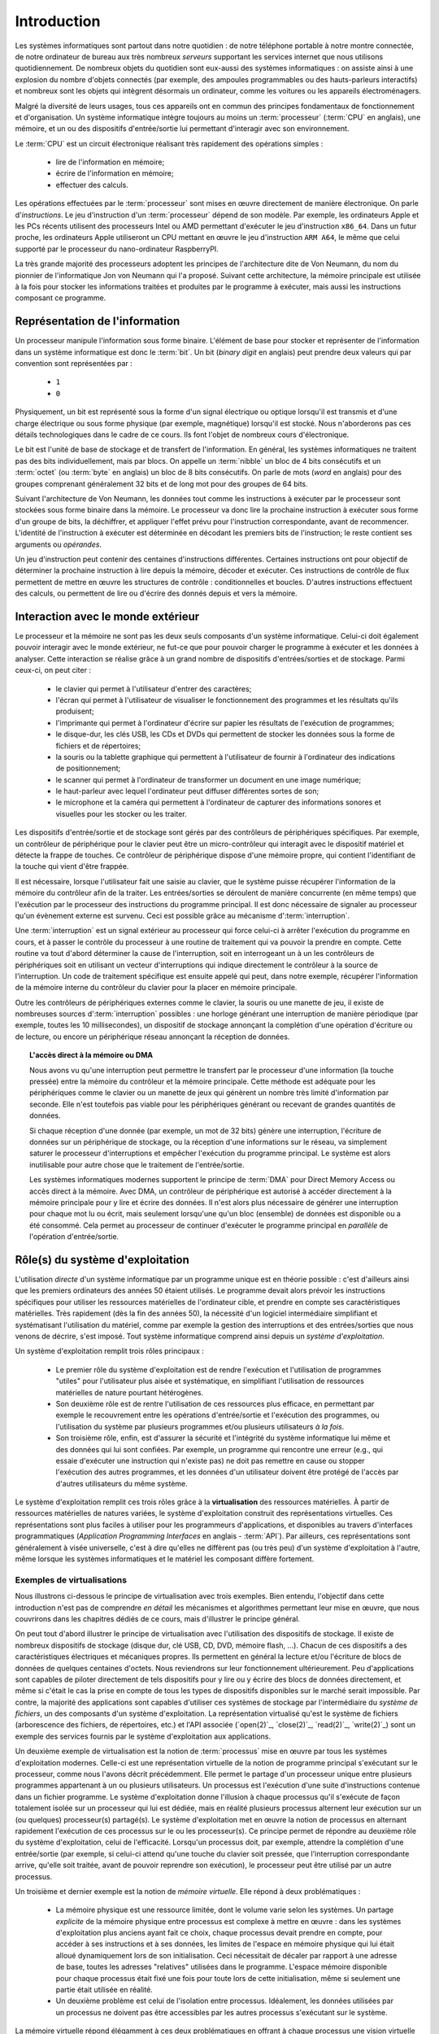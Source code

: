 .. -*- coding: utf-8 -*-
.. Copyright |copy| 2012, 2020 by `Olivier Bonaventure <http://perso.uclouvain.be/olivier.bonaventure>`_, Etienne Rivière, Christoph Paasch et Grégory Detal
.. Ce fichier est distribué sous une licence `creative commons <http://creativecommons.org/licenses/by-sa/3.0/>`_

.. _introduction:
   
Introduction
============

.. spelling::

   Von Neumann
   binary
   digit
   word
   virtualisation

Les systèmes informatiques sont partout dans notre quotidien : de notre téléphone portable à notre montre connectée, de notre ordinateur de bureau  aux très nombreux *serveurs* supportant les services internet que nous utilisons quotidiennement. De nombreux objets du quotidien sont eux-aussi des systèmes informatiques : on assiste ainsi à une explosion du nombre d'objets connectés (par exemple, des ampoules programmables ou des hauts-parleurs interactifs) et nombreux sont les objets qui intègrent désormais un ordinateur, comme les voitures ou les appareils électroménagers.

Malgré la diversité de leurs usages, tous ces appareils ont en commun des principes fondamentaux de fonctionnement et d'organisation. Un système informatique intègre toujours au moins un :term:`processeur` (:term:`CPU` en anglais), une mémoire, et un ou des dispositifs d'entrée/sortie lui permettant d'interagir avec son environnement.

Le :term:`CPU` est un circuit électronique réalisant très rapidement des opérations simples :

 - lire de l'information en mémoire;
 - écrire de l'information en mémoire;
 - effectuer des calculs.

Les opérations effectuées par le :term:`processeur` sont mises en œuvre directement de manière électronique. On parle d'*instructions*. Le jeu d'instruction d'un :term:`processeur` dépend de son modèle. Par exemple, les ordinateurs Apple et les PCs récents utilisent des processeurs Intel ou AMD permettant d'exécuter le jeu d'instruction ``x86_64``. Dans un futur proche, les ordinateurs Apple utiliseront un CPU mettant en œuvre le jeu d'instruction ``ARM A64``, le même que celui supporté par le processeur du nano-ordinateur RaspberryPI.

La très grande majorité des processeurs adoptent les principes de l'architecture dite de Von Neumann, du nom du pionnier de l'informatique Jon von Neumann qui l'a proposé. Suivant cette architecture, la mémoire principale est utilisée à la fois pour stocker les informations traitées et produites par le programme à exécuter, mais aussi les instructions composant ce programme.

Représentation de l'information
-------------------------------

Un processeur manipule l'information sous forme binaire. L'élément de base pour stocker et représenter de l'information dans un système informatique est donc le :term:`bit`. Un bit (`binary digit` en anglais) peut prendre deux valeurs qui par convention sont représentées par :

 - ``1``
 - ``0``

Physiquement, un bit est représenté sous la forme d'un signal électrique ou optique lorsqu'il est transmis et d'une charge électrique ou sous forme physique (par exemple, magnétique) lorsqu'il est stocké. Nous n'aborderons pas ces détails technologiques dans le cadre de ce cours. Ils font l'objet de nombreux cours d'électronique.

Le bit est l'unité de base de stockage et de transfert de l'information. En général, les systèmes informatiques ne traitent pas des bits individuellement, mais par blocs. On appelle un :term:`nibble` un bloc de 4 bits consécutifs et un  :term:`octet` (ou :term:`byte` en anglais) un bloc de 8 bits consécutifs. On parle de mots (`word` en anglais) pour des groupes comprenant généralement 32 bits et de long mot pour des groupes de 64 bits.

Suivant l'architecture de Von Neumann, les données tout comme les instructions à exécuter par le processeur sont stockées sous forme binaire dans la mémoire. Le processeur va donc lire la prochaine instruction à exécuter sous forme d'un groupe de bits, la déchiffrer, et appliquer l'effet prévu pour l'instruction correspondante, avant de recommencer. L'identité de l'instruction à exécuter est déterminée en décodant les premiers bits de l'instruction; le reste contient ses arguments ou *opérandes*. 

Un jeu d'instruction peut contenir des centaines d'instructions différentes. Certaines instructions ont pour objectif de déterminer la prochaine instruction à lire depuis la mémoire, décoder et exécuter. Ces instructions de contrôle de flux permettent de mettre en œuvre les structures de contrôle : conditionnelles et boucles. D'autres instructions effectuent des calculs, ou permettent de lire ou d'écrire des donnés depuis et vers la mémoire.

Interaction avec le monde extérieur
-----------------------------------

Le processeur et la mémoire ne sont pas les deux seuls composants d'un système informatique. Celui-ci doit également pouvoir interagir avec le monde extérieur, ne fut-ce que pour pouvoir charger le programme à exécuter et les données à analyser. Cette interaction se réalise grâce à un grand nombre de dispositifs d'entrées/sorties et de stockage. Parmi ceux-ci, on peut citer :

 - le clavier qui permet à l'utilisateur d'entrer des caractères;
 - l'écran qui permet à l'utilisateur de visualiser le fonctionnement des programmes et les résultats qu'ils produisent;
 - l'imprimante qui permet à l'ordinateur d'écrire sur papier les résultats de l'exécution de programmes;
 - le disque-dur, les clés USB, les CDs et DVDs qui permettent de stocker les données sous la forme de fichiers et de répertoires;
 - la souris ou la tablette graphique qui permettent à l'utilisateur de fournir à l'ordinateur des indications de positionnement;
 - le scanner qui permet à l'ordinateur de transformer un document en une image numérique;
 - le haut-parleur avec lequel l'ordinateur peut diffuser différentes sortes de son;
 - le microphone et la caméra qui permettent à l'ordinateur de capturer des informations sonores et visuelles pour les stocker ou les traiter.

Les dispositifs d'entrée/sortie et de stockage sont gérés par des contrôleurs de périphériques spécifiques. Par exemple, un contrôleur de périphérique pour le clavier peut être un micro-contrôleur qui interagit avec le dispositif matériel et détecte la frappe de touches. Ce contrôleur de périphérique dispose d'une mémoire propre, qui contient l'identifiant de la touche qui vient d'être frappée.

Il est nécessaire, lorsque l'utilisateur fait une saisie au clavier, que le système puisse récupérer l'information de la mémoire du contrôleur afin de la traiter. Les entrées/sorties se déroulent de manière concurrente (en même temps) que l'exécution par le processeur des instructions du programme principal. Il est donc nécessaire de signaler au processeur qu'un évènement externe est survenu. Ceci est possible grâce au mécanisme d':term:`interruption`.

Une :term:`interruption` est un signal extérieur au processeur qui force celui-ci à arrêter l'exécution du programme en cours, et à passer le contrôle du processeur à une routine de traitement qui va pouvoir la prendre en compte. Cette routine va tout d'abord déterminer la cause de l'interruption, soit en interrogeant un à un les contrôleurs de périphériques soit en utilisant un vecteur d'interruptions qui indique directement le contrôleur à la source de l'interruption. Un code de traitement spécifique est ensuite appelé qui peut, dans notre exemple, récupérer l'information de la mémoire interne du contrôleur du clavier pour la placer en mémoire principale.

Outre les contrôleurs de périphériques externes comme le clavier, la souris ou une manette de jeu, il existe de nombreuses sources d':term:`interruption` possibles : une horloge générant une interruption de manière périodique (par exemple, toutes les 10 millisecondes), un dispositif de stockage annonçant la complétion d'une opération d'écriture ou de lecture, ou encore un périphérique réseau annonçant la réception de données.

.. topic:: L'accès direct à la mémoire ou DMA
  
  Nous avons vu qu'une interruption peut permettre le transfert par le processeur d'une information (la touche pressée) entre la mémoire du contrôleur et la mémoire principale. Cette méthode est adéquate pour les périphériques comme le clavier ou un manette de jeux qui génèrent un nombre très limité d'information par seconde. Elle n'est toutefois pas viable pour les périphériques générant ou recevant de grandes quantités de données.
  
  Si chaque réception d'une donnée (par exemple, un mot de 32 bits) génère une interruption, l'écriture de données sur un périphérique de stockage, ou la réception d'une informations sur le réseau, va simplement saturer le processeur d'interruptions et empêcher l'exécution du programme principal. Le système est alors inutilisable pour autre chose que le traitement de l'entrée/sortie.
  
  Les systèmes informatiques modernes supportent le principe de :term:`DMA` pour Direct Memory Access ou accès direct à la mémoire. Avec DMA, un contrôleur de périphérique est autorisé à accéder directement à la mémoire principale pour y lire et écrire des données. Il n'est alors plus nécessaire de générer une interruption pour chaque mot lu ou écrit, mais seulement lorsqu'une qu'un bloc (ensemble) de données est disponible ou a été consommé. Cela permet au processeur de continuer d'exécuter le programme principal en *parallèle* de l'opération d'entrée/sortie.

Rôle(s) du système d'exploitation
---------------------------------

L'utilisation *directe* d'un système informatique par un programme unique est en théorie possible : c'est d'ailleurs ainsi que les premiers ordinateurs des années 50 étaient utilisés.
Le programme devait alors prévoir les instructions spécifiques pour utiliser les ressources matérielles de l'ordinateur cible, et prendre en compte ses caractéristiques matérielles.
Très rapidement (dès la fin des années 50), la nécessité d'un logiciel intermédiaire simplifiant et systématisant l'utilisation du matériel, comme par exemple la gestion des interruptions et des entrées/sorties que nous venons de décrire, s'est imposé.
Tout système informatique comprend ainsi depuis un *système d'exploitation*.

Un système d'exploitation remplit trois rôles principaux :

 - Le premier rôle du système d'exploitation est de rendre l'exécution et l'utilisation de programmes "utiles" pour l'utilisateur plus aisée et systématique, en simplifiant l'utilisation de ressources matérielles de nature pourtant hétérogènes.
 - Son deuxième rôle est de rentre l'utilisation de ces ressources plus efficace, en permettant par exemple le recouvrement entre les opérations d'entrée/sortie et l'exécution des programmes, ou l'utilisation du système par plusieurs programmes et/ou plusieurs utilisateurs *à la fois*. 
 - Son troisième rôle, enfin, est d'assurer la sécurité et l'intégrité du système informatique lui même et des données qui lui sont confiées. Par exemple, un programme qui rencontre une erreur (e.g., qui essaie d'exécuter une instruction qui n'existe pas) ne doit pas remettre en cause ou stopper l'exécution des autres programmes, et les données d'un utilisateur doivent être protégé de l'accès par d'autres utilisateurs du même système.

Le système d'exploitation remplit ces trois rôles grâce à la **virtualisation** des ressources matérielles. À partir de ressources matérielles de natures variées, le système d'exploitation construit des représentations virtuelles. Ces représentations sont plus faciles à utiliser pour les programmeurs d'applications, et disponibles au travers d'interfaces programmatiques (`Application Programming Interfaces` en anglais - :term:`API`). Par ailleurs, ces représentations sont généralement à visée universelle, c'est à dire qu'elles ne diffèrent pas (ou très peu) d'un système d'exploitation à l'autre, même lorsque les systèmes informatiques et le matériel les composant diffère fortement.

Exemples de virtualisations 
^^^^^^^^^^^^^^^^^^^^^^^^^^^

Nous illustrons ci-dessous le principe de virtualisation avec trois exemples. Bien entendu, l'objectif dans cette introduction n'est pas de comprendre *en détail* les mécanismes et algorithmes permettant leur mise en œuvre, que nous couvrirons dans les chapitres dédiés de ce cours, mais d'illustrer le principe général.

On peut tout d'abord illustrer le principe de virtualisation avec l'utilisation des dispositifs de stockage. Il existe de nombreux dispositifs de stockage (disque dur, clé USB, CD, DVD, mémoire flash, ...). Chacun de ces dispositifs a des caractéristiques électriques et mécaniques propres. Ils permettent en général la lecture et/ou l'écriture de blocs de données de quelques centaines d'octets. Nous reviendrons sur leur fonctionnement ultérieurement. Peu d'applications sont capables de piloter directement de tels dispositifs pour y lire ou y écrire des blocs de données directement, et même si c'était le cas la prise en compte de tous les types de dispositifs disponibles sur le marché serait impossible. Par contre, la majorité des applications sont capables d'utiliser ces systèmes de stockage par l'intermédiaire du *système de fichiers*, un des composants d'un système d'exploitation. La représentation virtualisé qu'est le système de fichiers (arborescence des fichiers, de répertoires, etc.) et l'API associée (`open(2)`_, `close(2)`_, `read(2)`_, `write(2)`_) sont un exemple des services fournis par le système d'exploitation aux applications.

Un deuxième exemple de virtualisation est la notion de :term:`processus` mise en œuvre par tous les systèmes d'exploitation modernes. Celle-ci est une représentation virtuelle de la notion de programme principal s'exécutant sur le processeur, comme nous l'avons décrit précédemment. Elle permet le partage d'un processeur unique entre plusieurs programmes appartenant à un ou plusieurs utilisateurs. Un processus est l'exécution d'une suite d'instructions contenue dans un fichier programme. Le système d'exploitation donne l'illusion à chaque processus qu'il s'exécute de façon totalement isolée sur un processeur qui lui est dédiée, mais en réalité plusieurs processus alternent leur exécution sur un (ou quelques) processeur(s) partagé(s). Le système d'exploitation met en œuvre la notion de processus en alternant rapidement l'exécution de ces processus sur le ou les processeur(s). Ce principe permet de répondre au deuxième rôle du système d'exploitation, celui de l'efficacité. Lorsqu'un processus doit, par exemple, attendre la complétion d'une entrée/sortie (par exemple, si celui-ci attend qu'une touche du clavier soit pressée, que l'interruption correspondante arrive, qu'elle soit traitée, avant de pouvoir reprendre son exécution), le processeur peut être utilisé par un autre processus.

Un troisième et dernier exemple est la notion de *mémoire virtuelle*. Elle répond à deux problématiques :

 - La mémoire physique est une ressource limitée, dont le volume varie selon les systèmes. Un partage *explicite* de la mémoire physique entre processus est complexe à mettre en œuvre : dans les systèmes d'exploitation plus anciens ayant fait ce choix, chaque processus devait prendre en compte, pour accéder à ses instructions et à ses données, les limites de l'espace en mémoire physique qui lui était alloué dynamiquement lors de son initialisation. Ceci nécessitait de décaler par rapport à une adresse de base, toutes les adresses "relatives" utilisées dans le programme. L'espace mémoire disponible pour chaque processus était fixé une fois pour toute lors de cette initialisation, même si seulement une partie était utilisée en réalité. 
 - Un deuxième problème est celui de l'isolation entre processus. Idéalement, les données utilisées par un processus ne doivent pas être accessibles par les autres processus s'exécutant sur le système.

La mémoire virtuelle répond élégamment à ces deux problématiques en offrant à chaque processus une vision virtuelle d'un espace mémoire de taille fixe (très grande), dédié, dans lesquelles les adresses déterminées lors de la compilation du programme sont directement valides. Un programme est libre d'allouer et d'utiliser une quantité arbitraire de mémoire (dans les limites de quotas fixée par le système d'exploitation, mais pas nécessairement dans les limites de la mémoire physique disponible), et les données stockées en mémoire physique pour un processus :math:`P_A` ne sont pas accessibles *via* la mémoire virtuelle d'un processus :math:`P_B`, sauf si celui-ci l'a explicitement demandé. La mémoire virtuelle participe ainsi des trois rôles du système d'exploitation.

Nous verrons en détails dans ce cours comment tirer parti de ces abstractions. Nous allons maintenant aborder de façon introductive la question de leur mise en œuvre au sein d'un système d'exploitation moderne.

Mise en œuvre du système d'exploitation
---------------------------------------

La mise en œuvre d'un système d'exploitation est une tâche complexe, qui doit prendre en compte plusieurs facteurs possiblement contradictoire :

 1. la nécessité de fournir des abstractions et virtualisations des ressources le plus haut niveau et les plus simples possibles à utiliser pour les programmeurs ;
 2. l'universalité des fonctionnalités, permettant de supporter des applications et usages variés avec un même système d'exploitation (ou, au contraire, à supporter le plus efficacement possible un type spécifique d'applications) ;
 3. la performance et le surcoût de ces couches d'abstraction et de virtualisation ;
 4. leur complexité de mise en œuvre, et ce faisant, la complexité de leur mise en œuvre *correcte* (sans bug).

La conception d'un système d'exploitation est donc souvent une affaire de compromis entre ces différents aspects. 
Les coûts de mise en œuvre d'une abstraction dépendent par ailleurs fortement des capacités du matériel utilisé.
Nous avons vu plus haut l'exemple de la DMA, permettant le transfert de données massives entre un contrôleur de périphérique et la mémoire.
Sans le support matériel de la DMA, un système d'exploitation ne peut pas mettre en œuvre efficacement le recouvrement entre les phases d'entrée/sortie d'un processus et les phases de traitement d'un autre processus.
Les fonctionnalités des processeurs ont évolué, en réalité, conjointement à celle des systèmes d'exploitation, afin de permettre la mise en œuvre d'abstraction et de virtualisation plus poussées à un coût raisonnable.

Nous verrons plusieurs exemples de support matériel à la virtualisation des ressources et aux fonctions des systèmes d'exploitation dans ce cours. À titre d'illustration, nous allons utiliser le cas de la mémoire virtuelle dans cette introduction.

.. topic:: Le compromis entre abstraction et performance: exemple de la mémoire virtuelle

  Comme expliqué plus haut, la mémoire virtuelle a de grands avantages : elle offre à chaque processus l'illusion d'un espace mémoire de grande taille, dont la structure est connue à l'avance (par exemple, la première instruction à exécuter est toujours au même emplacement, la :term:`pile` commence toujours au même endroit, etc.).
  Le principe de mémoire virtuelle est connu depuis la fin des années 1950, et a été mis en œuvre dans des super-ordinateurs dès les années 1960.
  On peut donc s'interroger : pourquoi des systèmes d'exploitation pour PC jusqu'aux années 1990 (comme MS DOS), et des systèmes d'exploitations actuels pour systèmes embarqués (comme `uCLinux <https://en.wikipedia.org/wiki/%CE%9CClinux>`_) ne supportent-ils pas le concept de mémoire virtuelle, et gèrent le partage de la mémoire physique de façon explicite, en indiquant aux processus la plage d'adresses *physiques* qu'ils sont en droit d'utiliser ?
  
  Pour comprendre cela, décrivons de façon simplifiée le fonctionnement de la mémoire virtuelle.
  Nous le reverrons en détail lors du cours dédié.
  Un processus :math:`P_A` est composé d'instructions utilisant des adresses en mémoire virtuelle. 
  Le processeur manipule des adresses virtuelles.
  Une adresse virtuelle correspond a une adresse en mémoire physique, qui est déterminée lors de l'exécution du programme.
  Il est donc nécessaire de faire la traduction dynamique entre des adresses virtuelles et des adresses physiques, lors de chaque instruction accédant à la mémoire en lecture ou écriture.
  Par exemple, l'adresse virtuelle ``0x0000FF00`` pour le processus :math:`P_A` peut correspondre en réalité à l'adresse ``0x5FD6FF00`` en mémoire physique.
  Cette traduction est effectuée en consultant une structure de donnée stockée elle aussi en mémoire, appelée la :term:`table des pages`.
  Sans support matériel spécifique, il est nécessaire de transformer toute lecture ou écriture dans la mémoire en deux opérations :
  
   1. Lire la page des tables du processus en cours pour déterminer la correspondance entre adresse virtuelle et adresse physique ;
   2. Traduire l'adresse et effectuer l'opération de lecture ou écriture.
  
  L'opération (1) demande systématiquement un accès mémoire supplémentaire pour lire la page des tables.
  Chaque accès mémoire dans le programme original est ainsi transformé en deux accès mémoire.
  La mémoire étant typiquement un facteur limitant la performance d'exécution des processus, le temps d'exécution peut être simplement doublé ! 
  Le compromis entre utilité et coût n'est alors clairement pas favorable à la mise en œuvre de la mémoire virtuelle.
  
  Pour cette raison, quasiment tous les processeurs modernes intègrent un circuit dédié à la gestion de la virtualisation de la mémoire, appelé la :term:`MMU` (Memory Management Unit).
  La MMU conserve dans une mémoire très rapide des informations sur les associations entre adresses virtuelles et adresses physiques les plus récemment utilisées, et peut assurer la traduction *en ligne* des adresses. 
  Cela permet, dans la grande majorité des cas, que l'accès mémoire soit aussi rapide qu'un accès direct.
  Lorsque l'information n'est pas disponible, par contre, le coût est important : le système d'exploitation doit reprendre la main pour fournir l'information nécessaire à la MMU, ce qui peut prendre un temps équivalent à des centaines voire des milliers d'opérations en mémoire.
  Le support physique de la MMU permet de fournir l'abstraction de mémoire virtuelle de haut niveau à un coût qui est considéré acceptable pour la plus-value qu'elle apporte.

Mécanisme vs. politique
^^^^^^^^^^^^^^^^^^^^^^^

Un aspect important de la mise en œuvre des systèmes d'exploitation, et dont nous discuterons régulièrement dans ce cours, est la séparation entre les mécanismes permettant d'abstraire une ressource matérielle, et les politiques arbitrant le partage de cette ressource (entre les différent programmes, les différents utilisateurs, etc.).

Illustrons ce principe avec l'abstraction de la ressource processeur *via* la notion de processus.
Comme nous l'avons expliqué précédemment, chaque processus a l'illusion de s'exécuter sur un processeur unique, mais en réalité le système d'exploitation partage le temps de chaque processeur entre l'ensemble des processus disponibles.
Bien entendu, un seul processus peut s'exécuter sur un processeur à un moment donné.
Régulièrement, le système d'exploitation va donc alterner les processus s'exécutant sur chaque processeur, afin que chaque processus ait régulièrement l'occasion d'exécuter des instructions.
L'abstraction processus nécessite donc :

 1. Un **mécanisme** permettant d'alterner un processus pour un autre sur un processeur. Ce mécanisme est appelé le :term:`changement de contexte`. Il consiste en deux phases : (1) la sauvegarde de l'état complet du processeur (valeurs des registres, prochaine instruction à exécuter, etc.) dans la mémoire et (2) la restauration de l'état tel que sauvegardé en mémoire pour l'autre processus, afin de remettre le processeur dans l'état exact où celui-ci se trouvait lors de sa précédente interruption.
 2. Une **politique** qui décide lesquels des processus disponibles pour l'exécution doivent se voir allouer un processeur ou quand un processus en cours d'exécution doit être interrompu. On appelle cette politique une :term:`politique d'ordonnancement` (scheduling en anglais).

Le mécanisme de :term:`changement de contexte` doit avoir un coût le plus faible possible, car son utilisation est un pur surcoût pour le système.
La définition de la politique adéquate, en revanche, est plus subtile car elle dépend des objectifs du système informatique considéré.
Par exemple, on peut vouloir un partage équitable du temps processeur entre les différents utilisateurs, ou au contraire privilégier des tâches par rapport à d'autres.
Pour certaines tâches, comme des simulations de modèles mathématiques, on cherchera à maximiser le *débit applicatif*, c'est à dire le nombre d'instructions utiles effectuées par seconde : on préfèrera alors le moins de changements de contexte possible.
Pour d'autres processus dits interactifs on cherchera à minimiser le temps d'attente entre la disponibilité du processus pour être exécuté et la mise à disposition d'un processeur : ici, au contraire, on voudra alterner les processus rapidement pour minimiser le temps d'attente.
Ce dernier cas est par exemple celui d'un jeu vidéo.
Sur la base de notre exemple de l'entrée/sortie clavier au début de cette introduction, on peut souhaiter minimiser le temps entre la réception de l'interruption depuis le contrôleur de périphérique clavier et le temps auquel le processus jeu peut prendre en compte la commande.

Au sein d'un même système, on peut avoir plusieurs politiques différentes fondées sur l'utilisation d'un mécanisme unique.

TODO étoffer le dernier point

Interaction entre les applications et le système d'exploitation
---------------------------------------------------------------

TODO comment l'os fournit ses services

TODO notion basique de user et kernel mode (pourquoi est-ce nécessaire) -- encart sur MS-DOS

TODO principe de trap et appel système sans les détails

.. spelling::

   API
   l'API
   Bell
   Laboratories
   AT&T
   Berkeley
   Labs
   Amsterdam
   d'Amsterdam
   raspberry
   pi
   nano

   
Unix
----

Unix est aujourd'hui un nom générique [#funix]_ correspondant à une famille de systèmes d'exploitation. La première version de Unix a été développée pour faciliter le traitement de documents sur mini-ordinateur.

.. topic:: Quelques variantes de Unix

 De nombreuses variantes de Unix ont été produites durant les quarante dernières années. Il est impossible de les décrire toutes, mais en voici quelques unes.

   - :term:`Unix`. Initialement développé aux AT&T Bell Laboratories, Unix a été ensuite développé par d'autres entreprises. C'est aujourd'hui une marque déposée par ``The Open group``, voir http://www.unix.org/
   - :term:`BSD Unix`. Les premières versions de Unix étaient librement distribuées par Bell Labs. Avec le temps, des variantes de Unix sont apparues. La variante développée par l'université de Berkeley en Californie a été historiquement importante car c'est dans cette variante que de nombreuses innovations ont été introduites dont notamment les piles de protocoles TCP/IP utilisés sur Internet. Aujourd'hui, :term:`FreeBSD` et :term:`OpenBSD` sont deux descendants de :term:`BSD Unix`. Ils sont largement utilisés dans de nombreux serveurs et systèmes embarqués. :term:`MacOS`, développé par Apple, s'appuie fortement sur un noyau et des utilitaires provenant de :term:`FreeBSD`.
   - :term:`Minix` est un système d'exploitation développé initialement par :term:`Andrew Tanenbaum` à l'université d'Amsterdam. :term:`Minix` est fréquemment utilisé pour l'apprentissage du fonctionnement des systèmes d'exploitation.
   - :term:`Linux` est un noyau de système d'exploitation largement inspiré de :term:`Unix` et `Minix`. Développé par :term:`Linus Torvalds` durant ses études d'informatique, il est devenu la variante de Unix la plus utilisée à travers le monde. Il est maintenant développé par des centaines de développeurs qui collaborent via Internet.
   - :term:`Solaris` est le nom commercial de la variante Unix de Oracle.

 Dans le cadre de ce cours, nous nous focaliserons sur le système :term:`GNU/Linux`, c'est-à-dire un système qui intègre le noyau :term:`Linux` et les librairies et utilitaires développés par le projet :term:`GNU` de la :term:`FSF`.

Un système Unix est composé de trois grands types de logiciels :

 - Le noyau du système d'exploitation qui est chargé automatiquement au démarrage de la machine et qui prend en charge toutes les interactions entre les logiciels et le matériel.
 - De nombreuses librairies qui facilitent l'écriture et le développement d'applications
 - De nombreux programmes utilitaires simples qui permettent de résoudre un grand nombre de problèmes courants. Certains de ces utilitaires sont chargés automatiquement lors du démarrage de la machine. La plupart sont exécutés uniquement à la demande des utilisateurs.
 
TODO mentionner que l'on verra la structure d'un OS dans le chapitre associé.

.. spelling::

   API
   programmatiques
   Application
   Programming
   Interface

Le rôle principal du noyau du système d'exploitation est de gérer les ressources matérielles (processeur, mémoire, dispositifs d'entrées/sorties et de stockage) de façon à ce qu'elles soient accessibles à toutes les applications qui s'exécutent sur le système. Gérer les ressources matérielles nécessite d'inclure dans le systèmes d'exploitation des interfaces programmatiques (`Application Programming Interfaces` en anglais - :term:`API`) qui facilitent leur utilisation par les applications. Les dispositifs de stockage sont une belle illustration de ce principe. Il existe de nombreux dispositifs de stockage (disque dur, clé USB, CD, DVD, mémoire flash, ...). Chacun de ces dispositifs a des caractéristiques électriques et mécaniques propres. Ils permettent en général la lecture et/ou l'écriture de blocs de données de quelques centaines d'octets. Nous reviendrons sur leur fonctionnement ultérieurement. Peu d'applications sont capables de piloter directement de tels dispositifs pour y lire ou y écrire de tels blocs de données. Par contre, la majorité des applications sont capables de les utiliser par l'intermédiaire du système de fichiers. Le système de fichiers (arborescence des fichiers) et l'API associée (`open(2)`_, `close(2)`_, `read(2)`_ `write(2)`_ ) sont un exemple des services fournis par le système d'exploitation aux applications. Le système de fichiers regroupe l'ensemble des fichiers qui sont accessibles depuis un système sous une arborescence unique, quel que soit le nombre de dispositifs de stockage utilisé. La racine de cette arborescence est le répertoire ``/`` par convention. Ce répertoire contient généralement une dizaine de sous répertoires dont les noms varient d'une variante de Unix à l'autre. Généralement, on retrouve dans la racine les sous-répertoires suivants :

 - ``/usr`` : sous-répertoire contenant la plupart des utilitaires et librairies installées sur le système
 - ``/bin`` et ``/sbin`` : sous-répertoire contenant quelques utilitaires de base nécessaires à l'administrateur du système
 - ``/tmp`` : sous-répertoire contenant des fichiers temporaires. Son contenu est généralement effacé au redémarrage du système.
 - ``/etc`` : sous-répertoire contenant les fichiers de configuration du système
 - ``/home`` : sous-répertoire contenant les répertoires personnels des utilisateurs du système
 - ``/dev`` : sous-répertoire contenant des fichiers spéciaux
 - ``/root``: sous-répertoire contenant des fichiers propres à l'administrateur système. Dans certains variantes de Unix, ces fichiers sont stockés dans le répertoire racine.

Un autre service est le partage de la mémoire et du processus. La plupart des systèmes d'exploitation supportent l'exécution simultanée de plusieurs applications. Pour ce faire, le système d'exploitation partage la mémoire disponible entre les différentes applications en cours d'exécution. Il est également responsable du partage du temps d'exécution sur le ou les processeurs de façon à ce que toutes les applications en cours puissent s'exécuter.

Unix s'appuie sur la notion de processus. Une application est composée de un ou plusieurs processus. Un processus peut être défini comme un ensemble cohérent d'instructions qui utilisent une partie de la mémoire et sont exécutées sur un des processeurs du système. L'exécution d'un processus est initiée par le système d'exploitation (généralement suite à une requête faite par un autre processus). Un processus peut s'exécuter pendant une fraction de secondes, quelques secondes ou des journées entières. Pendant son exécution, le processus peut potentiellement accéder aux différentes ressources (processeurs, mémoire, dispositifs d'entrées/sorties et de stockage) du système. A la fin de son exécution, le processus se termine [#ftermine]_ et libère les ressources qui lui ont été allouées par le système d'exploitation. Sous Unix, tout processus retourne au processus qui l'avait initié le résultat de son exécution qui est résumée en un nombre entier. Cette valeur de retour est utilisée en général pour déterminer si l'exécution d'un processus s'est déroulée correctement (zéro comme valeur de retour) ou non (valeur de retour différente de zéro).

Dans le cadre de ce cours, nous aurons l'occasion de voir en détails de nombreuses librairies d'un système Unix et verrons le fonctionnement d'appels systèmes qui permettent aux logiciels d'interagir directement avec le noyau. Le système Unix étant majoritairement écrit en langage C, ce langage est le langage de choix pour de nombreuses applications. Nous le verrons donc en détails.

Pour vous permettre de mettre vos apprentissages en pratique, vous recevrez durant le quadrimestre un `raspberry pi <https://www.raspberrypi.org/>`_. Il est possible d'installer différents systèmes d'exploitation sur celui-ci. Nous utiliserons `raspbian <https://www.raspberrypi.org/downloads/raspbian/>`_  qui est lui aussi une variante de Unix.

.. spelling::

   raspbian

.. rubric:: Footnotes

.. [#fexecbit] Sous Unix et contrairement à d'autres systèmes d'exploitation, le suffixe d'un nom de fichier ne joue pas de rôle particulier pour indiquer si un fichier contient un programme exécutable ou non. Comme nous le verrons ultérieurement, le système de fichiers Unix contient des bits de permission qui indiquent notamment si un fichier est exécutable ou non.

